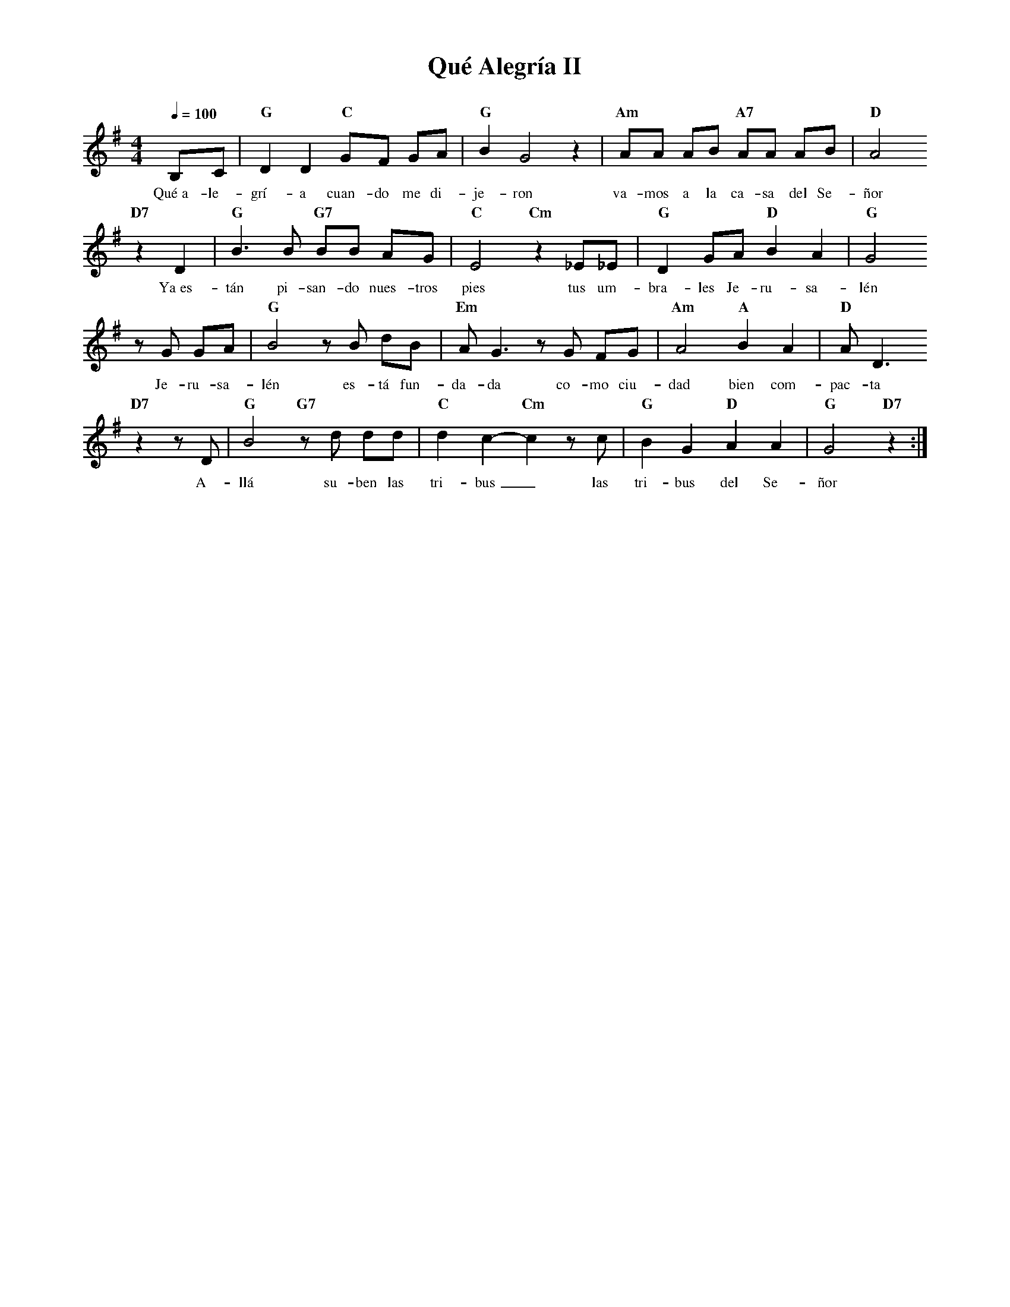 %abc-2.2
%%MIDI program 74
%%topspace 0
%%composerspace 0
%%titlefont RomanBold 20
%%vocalfont Roman 12
%%composerfont RomanItalic 12
%%gchordfont RomanBold 12
%%tempofont RomanBold 12
%leftmargin 0.8cm
%rightmargin 0.8cm

X:1
T:Qué Alegría II
C:
S:
M:4/4
L:1/8
Q:1/4=100
K:G
%
%
    B,C | "G"D2 D2 "C"GF GA | "G"B2 G4 z2 | "Am"AA AB "A7"AA AB | "D"A4 
w: Qué~a-le-grí-a cuan-do me di-je-ron va-mos a la ca-sa del Se-ñor
    "D7"z2 D2 |"G"B3 B "G7"BB AG | "C"E4 "Cm"z2 _E_E | "G"D2 GA "D"B2 A2 | "G"G4
w: Ya~es-tán pi-san-do nues-tros pies tus um-bra-les Je-ru-sa-lén
    zG GA | "G"B4 zB dB | "Em"A G3 zG FG | "Am"A4 "A"B2 A2 | "D"A D3
w: Je-ru-sa-lén es-tá fun-da-da co-mo ciu-dad bien com-pac-ta
    "D7"z2 zD | "G"B4 "G7"zd dd | "C"d2 c2-"Cm"c2 zc | "G"B2 G2 "D"A2 A2 | "G"G4 "D7"z2 :|
w: A-llá su-ben las tri-bus_ las tri-bus del Se-ñor